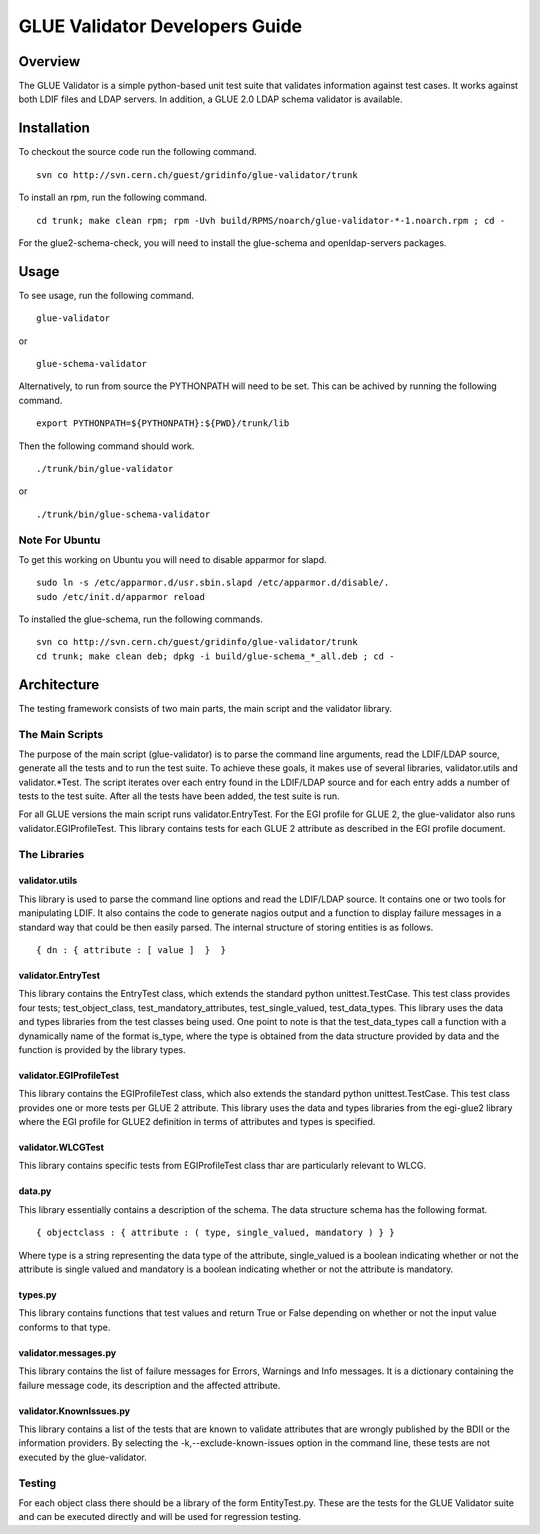 .. _glue_validator_developers_guide:

GLUE Validator Developers Guide
===============================

Overview
--------

The GLUE Validator is a simple python-based unit test suite that validates
information against test cases. It works against both LDIF files and LDAP
servers. In addition, a GLUE 2.0 LDAP schema validator is available.

Installation
------------

To checkout the source code run the following command.

::

  svn co http://svn.cern.ch/guest/gridinfo/glue-validator/trunk

To install an rpm, run the following command.

::

  cd trunk; make clean rpm; rpm -Uvh build/RPMS/noarch/glue-validator-*-1.noarch.rpm ; cd -

For the glue2-schema-check, you will need to install the glue-schema and
openldap-servers packages.

Usage
-----

To see usage, run the following command.

::

  glue-validator

or

::

  glue-schema-validator

Alternatively, to run from source the PYTHONPATH will need to be set. This can
be achived by running the following command.

::

  export PYTHONPATH=${PYTHONPATH}:${PWD}/trunk/lib

Then the following command should work.

::

  ./trunk/bin/glue-validator

or

::

  ./trunk/bin/glue-schema-validator

Note For Ubuntu
```````````````

To get this working on Ubuntu you will need to disable apparmor for slapd.

::

  sudo ln -s /etc/apparmor.d/usr.sbin.slapd /etc/apparmor.d/disable/.
  sudo /etc/init.d/apparmor reload

To installed the glue-schema, run the following commands.

::

  svn co http://svn.cern.ch/guest/gridinfo/glue-validator/trunk
  cd trunk; make clean deb; dpkg -i build/glue-schema_*_all.deb ; cd -

Architecture
------------

The testing framework consists of two main parts, the main script and the
validator library.

The Main Scripts
````````````````

The purpose of the main script (glue-validator) is to parse the command line
arguments, read the LDIF/LDAP source, generate all the tests and to run the
test suite. To achieve these goals, it makes use of several libraries,
validator.utils and validator.*Test. The script iterates over each entry found
in the LDIF/LDAP source and for each entry adds a number of tests to the test
suite. After all the tests have been added, the test suite is run.

For all GLUE versions the main script runs validator.EntryTest. For the EGI
profile for GLUE 2, the glue-validator also runs validator.EGIProfileTest. This
library contains tests for each GLUE 2 attribute as described in the EGI
profile document.

The Libraries
`````````````

validator.utils
***************

This library is used to parse the command line options and read the LDIF/LDAP
source. It contains one or two tools for manipulating LDIF. It also contains
the code to generate nagios output and a function to display failure messages
in a standard way that could be then easily parsed. The internal structure of
storing entities is as follows.

::

  { dn : { attribute : [ value ]  }  }

validator.EntryTest
*******************

This library contains the EntryTest class, which extends the standard python
unittest.TestCase. This test class provides four tests; test_object_class,
test_mandatory_attributes, test_single_valued, test_data_types. This library
uses the data and types libraries from the test classes being used. One point
to note is that the test_data_types call a function with a dynamically name of
the format is_type, where the type is obtained from the data structure provided
by data  and the function is provided by the library types.

validator.EGIProfileTest
************************

This library contains the EGIProfileTest class, which also extends the standard
python unittest.TestCase. This test class provides one or more tests per GLUE 2
attribute. This library uses the data and types libraries from the egi-glue2
library where the EGI profile for GLUE2 definition in terms of attributes and
types is specified.

validator.WLCGTest
******************

This library contains specific tests from EGIProfileTest class thar are
particularly relevant to WLCG.

data.py
*******

This library essentially contains a description of the schema. The data
structure schema has the following format.

::

  { objectclass : { attribute : ( type, single_valued, mandatory ) } }

Where type is a string representing the data type of the attribute,
single_valued is a boolean indicating whether or not the attribute is single
valued and mandatory is a boolean indicating whether or not the attribute is
mandatory.

types.py
********

This library contains functions that test values and return True or False
depending on whether or not the input value conforms to that type.

validator.messages.py
*********************

This library contains the list of failure messages for Errors, Warnings and
Info messages. It is a dictionary containing the failure message code, its
description and the affected attribute.

validator.KnownIssues.py
************************

This library contains a list of the tests that are known to validate attributes
that are wrongly published by the BDII or the information providers. By
selecting the -k,--exclude-known-issues option in the command line, these tests
are not executed by the glue-validator.

Testing
```````

For each object class there should be a library of the form EntityTest.py.
These are the tests for the GLUE Validator suite and can be executed directly
and will be used for regression testing.

